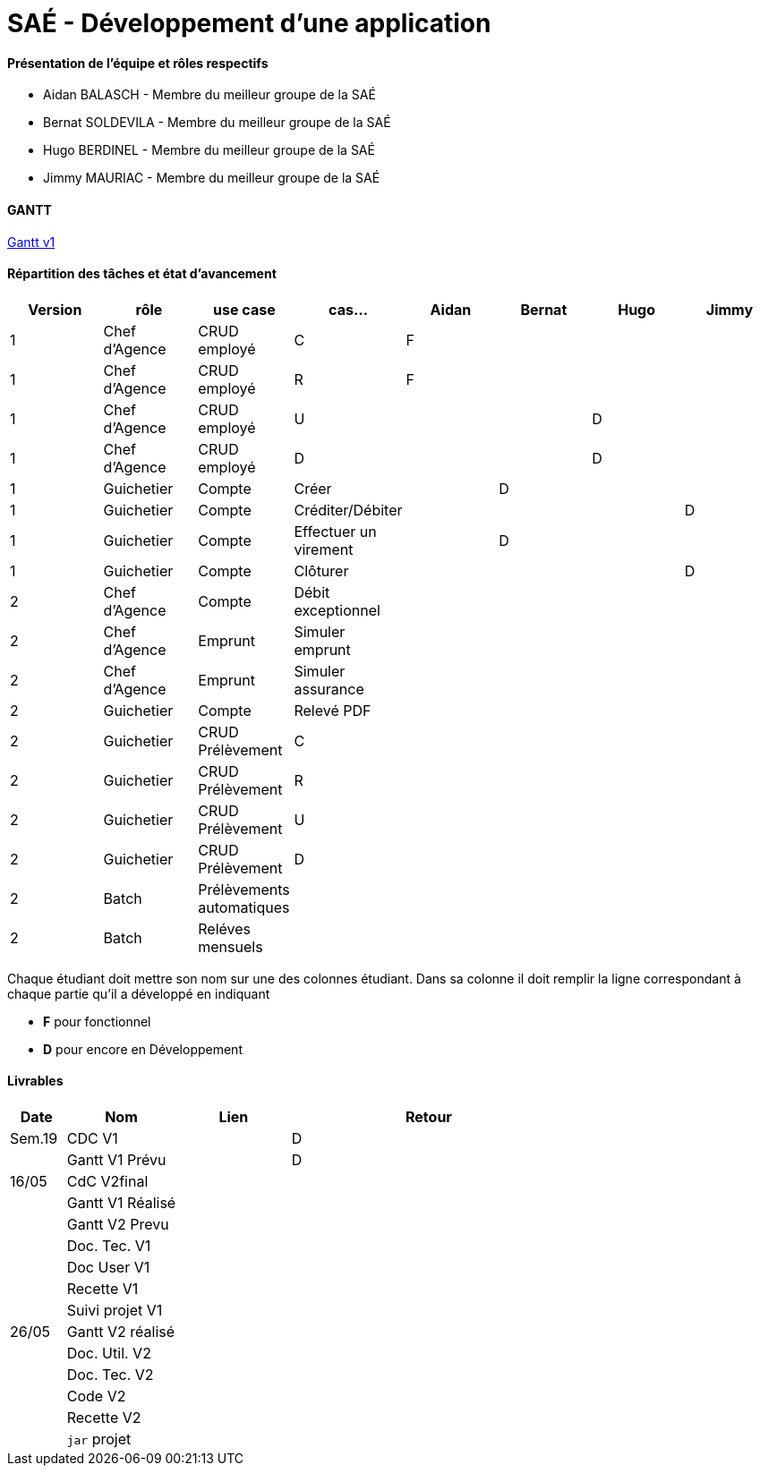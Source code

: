 = SAÉ -  Développement d'une application

==== Présentation de l'équipe et rôles respectifs
- Aidan BALASCH - Membre du meilleur groupe de la SAÉ
- Bernat SOLDEVILA - Membre du meilleur groupe de la SAÉ 
- Hugo BERDINEL - Membre du meilleur groupe de la SAÉ
- Jimmy MAURIAC - Membre du meilleur groupe de la SAÉ 


==== GANTT 
link:Gestion%20de%20projet/gantt.pdf[Gantt v1]

==== Répartition des tâches et état d'avancement
[options="header,footer"]
|=======================
|Version|rôle              |use case   |cas...                 | Aidan | Bernat | Hugo  | Jimmy
|1      |Chef d’Agence  |CRUD employé  |C                      |   F   |        |       |
|1      |Chef d’Agence  |CRUD employé  |R                      |   F   |        |       |
|1      |Chef d’Agence  |CRUD employé  |U                      |       |        |   D   |
|1      |Chef d’Agence  |CRUD employé  |D                      |       |        |   D   |
|1      |Guichetier     | Compte | Créer                       |       |   D    |       |
|1      |Guichetier     | Compte | Créditer/Débiter            |       |        |       |   D
|1      |Guichetier     | Compte | Effectuer un virement       |       |   D    |       |
|1      |Guichetier     | Compte | Clôturer                    |       |        |       |   D
|2      |Chef d’Agence  | Compte | Débit exceptionnel          |       |        |       |
|2      |Chef d’Agence  | Emprunt | Simuler emprunt            |       |        |       |
|2      |Chef d’Agence  | Emprunt | Simuler assurance          |       |        |       |
|2      |Guichetier     | Compte | Relevé PDF                  |       |        |       |
|2      |Guichetier     | CRUD Prélèvement | C                 |       |        |       |
|2      |Guichetier     | CRUD Prélèvement | R                 |       |        |       |
|2      |Guichetier     | CRUD Prélèvement | U                 |       |        |       |
|2      |Guichetier     | CRUD Prélèvement | D                 |       |        |       |
|2      |Batch          | Prélèvements automatiques |          |       |        |       |
|2      |Batch          | Reléves mensuels |                   |       |        |       |

|=======================



Chaque étudiant doit mettre son nom sur une des colonnes étudiant.
Dans sa colonne il doit remplir la ligne correspondant à chaque partie qu'il a développé en indiquant

*	*F* pour fonctionnel 
*	*D* pour encore en Développement

==== Livrables

[cols="1,2,2,5",options=header]
|===
| Date    | Nom         |  Lien     | Retour
| Sem.19  | CDC V1      |           | D
|         |Gantt V1 Prévu|          | D
| 16/05   | CdC V2final|            |  
|         | Gantt V1 Réalisé |      |     
|         | Gantt V2 Prevu|         |     
|         | Doc. Tec. V1 |          |    
|         | Doc User V1 |           |
|         | Recette V1  |           | 
|         | Suivi projet V1|        | 
| 26/05   | Gantt V2  réalisé|      | 
|         | Doc. Util. V2 |         |         
|         | Doc. Tec. V2 |          |     
|         | Code V2    |            | 
|         | Recette V2 |            | 
|         | `jar` projet |          | 

|===
